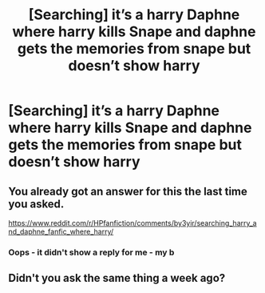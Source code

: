 #+TITLE: [Searching] it’s a harry Daphne where harry kills Snape and daphne gets the memories from snape but doesn’t show harry

* [Searching] it’s a harry Daphne where harry kills Snape and daphne gets the memories from snape but doesn’t show harry
:PROPERTIES:
:Author: ChampionOfChaos
:Score: 0
:DateUnix: 1560579035.0
:DateShort: 2019-Jun-15
:END:

** You already got an answer for this the last time you asked.

[[https://www.reddit.com/r/HPfanfiction/comments/by3yir/searching_harry_and_daphne_fanfic_where_harry/]]
:PROPERTIES:
:Author: Johnsmitish
:Score: 4
:DateUnix: 1560581341.0
:DateShort: 2019-Jun-15
:END:

*** Oops - it didn't show a reply for me - my b
:PROPERTIES:
:Author: ChampionOfChaos
:Score: 1
:DateUnix: 1560660862.0
:DateShort: 2019-Jun-16
:END:


** Didn't you ask the same thing a week ago?
:PROPERTIES:
:Author: memey73
:Score: 2
:DateUnix: 1560581153.0
:DateShort: 2019-Jun-15
:END:
